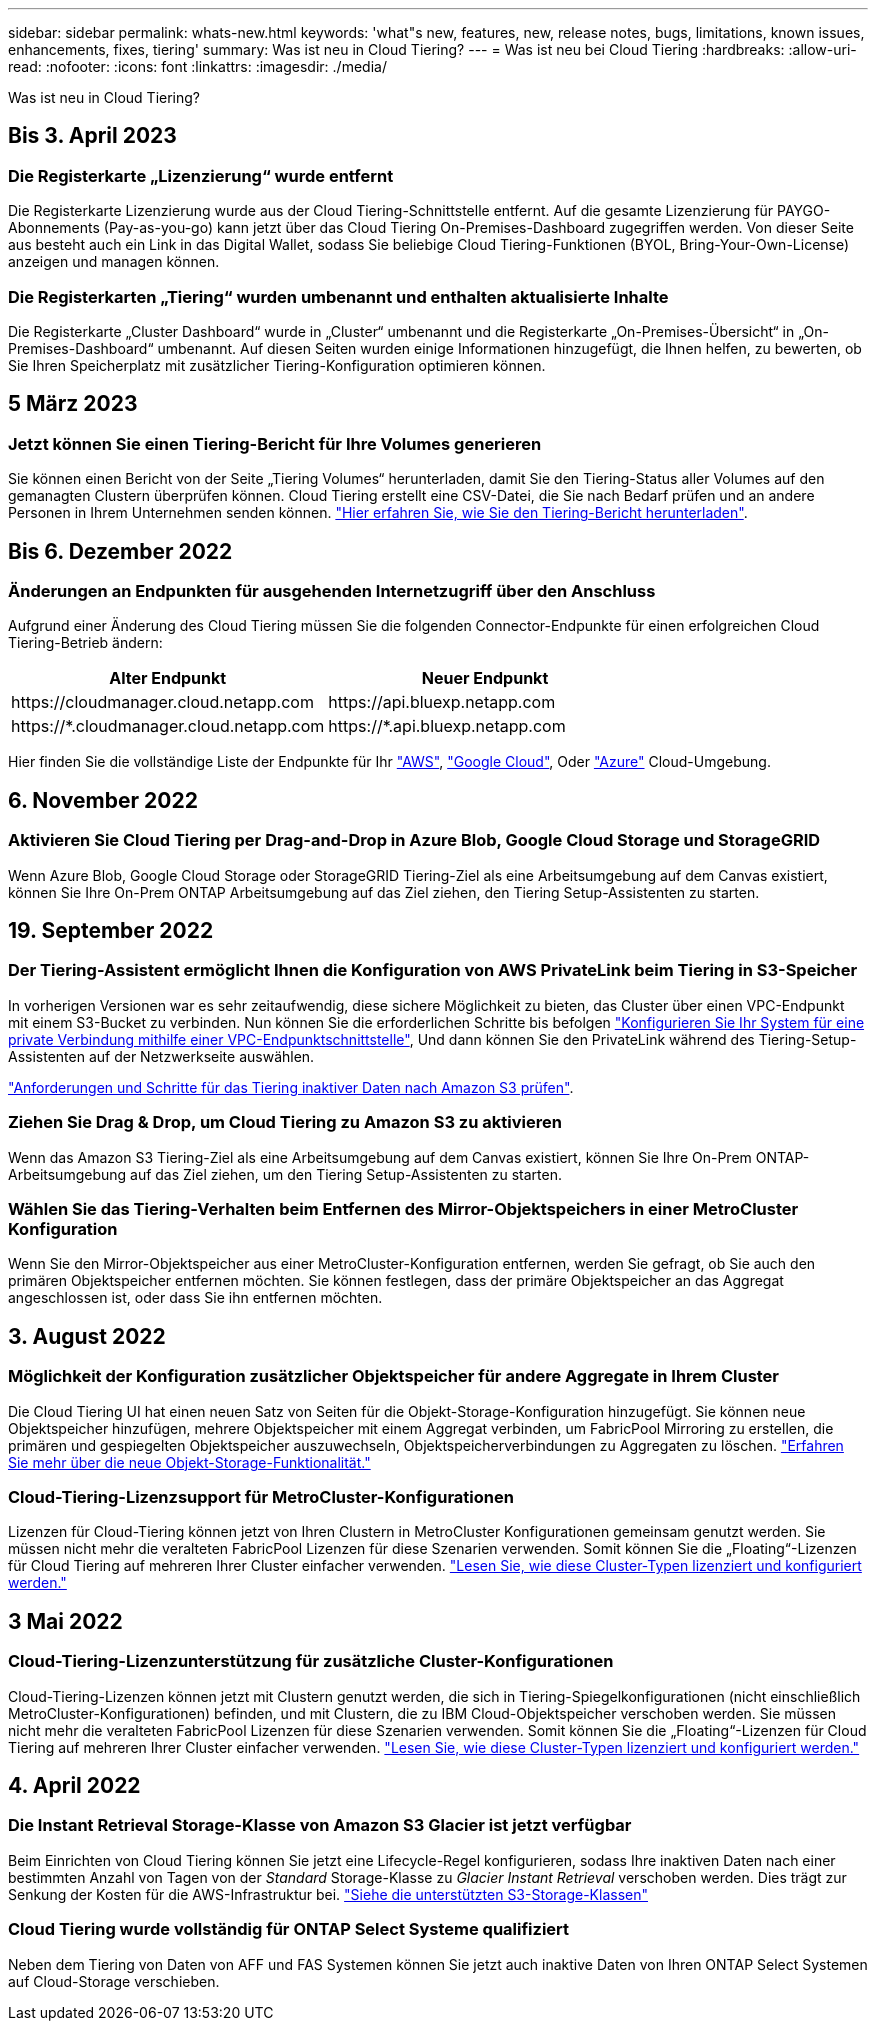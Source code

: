 ---
sidebar: sidebar 
permalink: whats-new.html 
keywords: 'what"s new, features, new, release notes, bugs, limitations, known issues, enhancements, fixes, tiering' 
summary: Was ist neu in Cloud Tiering? 
---
= Was ist neu bei Cloud Tiering
:hardbreaks:
:allow-uri-read: 
:nofooter: 
:icons: font
:linkattrs: 
:imagesdir: ./media/


[role="lead"]
Was ist neu in Cloud Tiering?



== Bis 3. April 2023



=== Die Registerkarte „Lizenzierung“ wurde entfernt

Die Registerkarte Lizenzierung wurde aus der Cloud Tiering-Schnittstelle entfernt. Auf die gesamte Lizenzierung für PAYGO-Abonnements (Pay-as-you-go) kann jetzt über das Cloud Tiering On-Premises-Dashboard zugegriffen werden. Von dieser Seite aus besteht auch ein Link in das Digital Wallet, sodass Sie beliebige Cloud Tiering-Funktionen (BYOL, Bring-Your-Own-License) anzeigen und managen können.



=== Die Registerkarten „Tiering“ wurden umbenannt und enthalten aktualisierte Inhalte

Die Registerkarte „Cluster Dashboard“ wurde in „Cluster“ umbenannt und die Registerkarte „On-Premises-Übersicht“ in „On-Premises-Dashboard“ umbenannt. Auf diesen Seiten wurden einige Informationen hinzugefügt, die Ihnen helfen, zu bewerten, ob Sie Ihren Speicherplatz mit zusätzlicher Tiering-Konfiguration optimieren können.



== 5 März 2023



=== Jetzt können Sie einen Tiering-Bericht für Ihre Volumes generieren

Sie können einen Bericht von der Seite „Tiering Volumes“ herunterladen, damit Sie den Tiering-Status aller Volumes auf den gemanagten Clustern überprüfen können. Cloud Tiering erstellt eine CSV-Datei, die Sie nach Bedarf prüfen und an andere Personen in Ihrem Unternehmen senden können. https://docs.netapp.com/us-en/cloud-manager-tiering/task-managing-tiering.html#download-a-tiering-report-for-your-volumes["Hier erfahren Sie, wie Sie den Tiering-Bericht herunterladen"].



== Bis 6. Dezember 2022



=== Änderungen an Endpunkten für ausgehenden Internetzugriff über den Anschluss

Aufgrund einer Änderung des Cloud Tiering müssen Sie die folgenden Connector-Endpunkte für einen erfolgreichen Cloud Tiering-Betrieb ändern:

[cols="50,50"]
|===
| Alter Endpunkt | Neuer Endpunkt 


| \https://cloudmanager.cloud.netapp.com | \https://api.bluexp.netapp.com 


| \https://*.cloudmanager.cloud.netapp.com | \https://*.api.bluexp.netapp.com 
|===
Hier finden Sie die vollständige Liste der Endpunkte für Ihr https://docs.netapp.com/us-en/cloud-manager-setup-admin/task-creating-connectors-aws.html#outbound-internet-access["AWS"^], https://docs.netapp.com/us-en/cloud-manager-setup-admin/task-creating-connectors-gcp.html#outbound-internet-access["Google Cloud"^], Oder https://docs.netapp.com/us-en/cloud-manager-setup-admin/task-creating-connectors-azure.html#outbound-internet-access["Azure"^] Cloud-Umgebung.



== 6. November 2022



=== Aktivieren Sie Cloud Tiering per Drag-and-Drop in Azure Blob, Google Cloud Storage und StorageGRID

Wenn Azure Blob, Google Cloud Storage oder StorageGRID Tiering-Ziel als eine Arbeitsumgebung auf dem Canvas existiert, können Sie Ihre On-Prem ONTAP Arbeitsumgebung auf das Ziel ziehen, den Tiering Setup-Assistenten zu starten.



== 19. September 2022



=== Der Tiering-Assistent ermöglicht Ihnen die Konfiguration von AWS PrivateLink beim Tiering in S3-Speicher

In vorherigen Versionen war es sehr zeitaufwendig, diese sichere Möglichkeit zu bieten, das Cluster über einen VPC-Endpunkt mit einem S3-Bucket zu verbinden. Nun können Sie die erforderlichen Schritte bis befolgen https://docs.netapp.com/us-en/cloud-manager-tiering/task-tiering-onprem-aws.html#configure-your-system-for-a-private-connection-using-a-vpc-endpoint-interface["Konfigurieren Sie Ihr System für eine private Verbindung mithilfe einer VPC-Endpunktschnittstelle"], Und dann können Sie den PrivateLink während des Tiering-Setup-Assistenten auf der Netzwerkseite auswählen.

https://docs.netapp.com/us-en/cloud-manager-tiering/task-tiering-onprem-aws.html["Anforderungen und Schritte für das Tiering inaktiver Daten nach Amazon S3 prüfen"].



=== Ziehen Sie Drag & Drop, um Cloud Tiering zu Amazon S3 zu aktivieren

Wenn das Amazon S3 Tiering-Ziel als eine Arbeitsumgebung auf dem Canvas existiert, können Sie Ihre On-Prem ONTAP-Arbeitsumgebung auf das Ziel ziehen, um den Tiering Setup-Assistenten zu starten.



=== Wählen Sie das Tiering-Verhalten beim Entfernen des Mirror-Objektspeichers in einer MetroCluster Konfiguration

Wenn Sie den Mirror-Objektspeicher aus einer MetroCluster-Konfiguration entfernen, werden Sie gefragt, ob Sie auch den primären Objektspeicher entfernen möchten. Sie können festlegen, dass der primäre Objektspeicher an das Aggregat angeschlossen ist, oder dass Sie ihn entfernen möchten.



== 3. August 2022



=== Möglichkeit der Konfiguration zusätzlicher Objektspeicher für andere Aggregate in Ihrem Cluster

Die Cloud Tiering UI hat einen neuen Satz von Seiten für die Objekt-Storage-Konfiguration hinzugefügt. Sie können neue Objektspeicher hinzufügen, mehrere Objektspeicher mit einem Aggregat verbinden, um FabricPool Mirroring zu erstellen, die primären und gespiegelten Objektspeicher auszuwechseln, Objektspeicherverbindungen zu Aggregaten zu löschen. https://docs.netapp.com/us-en/cloud-manager-tiering/task-managing-object-storage.html["Erfahren Sie mehr über die neue Objekt-Storage-Funktionalität."]



=== Cloud-Tiering-Lizenzsupport für MetroCluster-Konfigurationen

Lizenzen für Cloud-Tiering können jetzt von Ihren Clustern in MetroCluster Konfigurationen gemeinsam genutzt werden. Sie müssen nicht mehr die veralteten FabricPool Lizenzen für diese Szenarien verwenden. Somit können Sie die „Floating“-Lizenzen für Cloud Tiering auf mehreren Ihrer Cluster einfacher verwenden. https://docs.netapp.com/us-en/cloud-manager-tiering/task-licensing-cloud-tiering.html#apply-cloud-tiering-licenses-to-clusters-in-special-configurations["Lesen Sie, wie diese Cluster-Typen lizenziert und konfiguriert werden."]



== 3 Mai 2022



=== Cloud-Tiering-Lizenzunterstützung für zusätzliche Cluster-Konfigurationen

Cloud-Tiering-Lizenzen können jetzt mit Clustern genutzt werden, die sich in Tiering-Spiegelkonfigurationen (nicht einschließlich MetroCluster-Konfigurationen) befinden, und mit Clustern, die zu IBM Cloud-Objektspeicher verschoben werden. Sie müssen nicht mehr die veralteten FabricPool Lizenzen für diese Szenarien verwenden. Somit können Sie die „Floating“-Lizenzen für Cloud Tiering auf mehreren Ihrer Cluster einfacher verwenden. https://docs.netapp.com/us-en/cloud-manager-tiering/task-licensing-cloud-tiering.html#apply-cloud-tiering-licenses-to-clusters-in-special-configurations["Lesen Sie, wie diese Cluster-Typen lizenziert und konfiguriert werden."]



== 4. April 2022



=== Die Instant Retrieval Storage-Klasse von Amazon S3 Glacier ist jetzt verfügbar

Beim Einrichten von Cloud Tiering können Sie jetzt eine Lifecycle-Regel konfigurieren, sodass Ihre inaktiven Daten nach einer bestimmten Anzahl von Tagen von der _Standard_ Storage-Klasse zu _Glacier Instant Retrieval_ verschoben werden. Dies trägt zur Senkung der Kosten für die AWS-Infrastruktur bei. https://docs.netapp.com/us-en/cloud-manager-tiering/reference-aws-support.html["Siehe die unterstützten S3-Storage-Klassen"]



=== Cloud Tiering wurde vollständig für ONTAP Select Systeme qualifiziert

Neben dem Tiering von Daten von AFF und FAS Systemen können Sie jetzt auch inaktive Daten von Ihren ONTAP Select Systemen auf Cloud-Storage verschieben.
